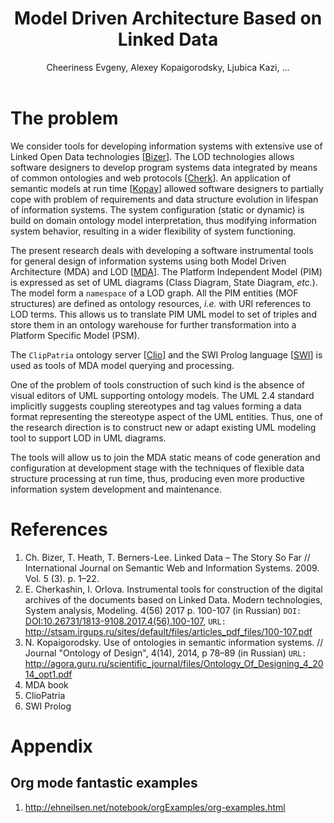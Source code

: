 #+TITLE: Model Driven Architecture Based on Linked Data
#+AUTHOR: Cheeriness Evgeny, Alexey Kopaigorodsky, Ljubica Kazi, ...
#+EMAIL: eugeneai@irnok.net, digger@istu.edu, ljubica.kazi@gmail.com, ...
* The problem

We consider tools for developing information systems with extensive use of Linked Open Data technologies [[[Bizer]]].  The LOD technologies allows software designers to develop program systems data integrated by means of common ontologies and web protocols [[[Cherk]]].  An application of semantic models at run time [[[Kopay]]] allowed software designers to partially cope with problem of requirements and data structure evolution in lifespan of information systems.  The system configuration (static or dynamic) is build on domain ontology model interpretation, thus modifying information system behavior, resulting in a wider flexibility of system functioning.

The present research deals with developing a software instrumental tools for general design of information systems using both Model Driven Architecture (MDA) and LOD [[[MDA]]].  The Platform Independent Model (PIM) is expressed as set of UML diagrams (Class Diagram, State Diagram, /etc./).  The model form a ~namespace~ of a LOD graph.  All the PIM entities (MOF structures) are defined as ontology resources, /i.e./ with URI references to LOD terms.  This allows us to translate PIM UML model to set of triples and store them in an ontology warehouse for further transformation into a Platform Specific Model (PSM).

The ~ClipPatria~ ontology server [[[Clio]]] and the SWI Prolog language [[[SWI]]] is used as tools of MDA model querying and processing.

One of the problem of tools construction of such kind is the absence of visual editors of UML supporting ontology models.  The UML 2.4 standard implicitly suggests coupling stereotypes and tag values forming a data format representing the stereotype aspect of the UML entities.  Thus, one of the research direction is to construct new or adapt existing UML modeling tool to support LOD in UML diagrams.

The tools will allow us to join the MDA static means of code generation and configuration at development stage with the techniques of flexible data structure processing at run time, thus, producing even more productive information system development and maintenance.


* References
1. <<Bizer>> Ch. Bizer, T. Heath, T. Berners-Lee. Linked Data – The Story So Far // International Journal on Semantic Web and Information Systems. 2009. Vol. 5 (3). p. 1–22.
2. <<Cherk>> E. Cherkashin, I. Orlova. Instrumental tools for construction of the digital archives of the documents based on Linked Data. Modern technologies, System analysis, Modeling. 4(56) 2017 p. 100-107 (in Russian) =DOI:= [[DOI:10.26731/1813-9108.2017.4(56).100-107]], =URL:= [[http://stsam.irgups.ru/sites/default/files/articles_pdf_files/100-107.pdf]]
3. <<Kopay>> N. Kopaigorodsky. Use of ontologies in semantic information systems. // Journal "Ontology of Design", 4(14), 2014, p 78--89 (in Russian) =URL:= [[http://agora.guru.ru/scientific_journal/files/Ontology_Of_Designing_4_2014_opt1.pdf]]
4. <<MDA>> MDA book
5. <<Clio>> ClioPatria
6. <<SWI>> SWI Prolog

* Appendix
** Org mode fantastic examples

  1. [[http://ehneilsen.net/notebook/orgExamples/org-examples.html]]
